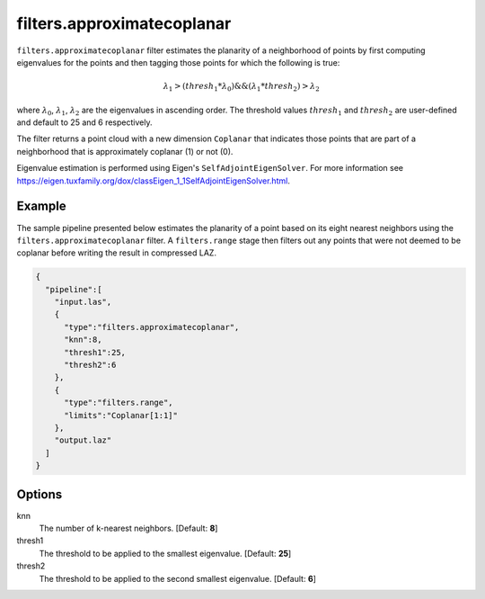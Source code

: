 .. _filters.approximatecoplanar:

filters.approximatecoplanar
===============================================================================

``filters.approximatecoplanar`` filter estimates the planarity of a neighborhood
of points by first computing eigenvalues for the points and then tagging those
points for which the following is true:

.. math::

  \lambda_1 > (thresh_1 * \lambda_0) \&\& (\lambda_1 * thresh_2) > \lambda_2

where :math:`\lambda_0`, :math:`\lambda_1`, :math:`\lambda_2` are the
eigenvalues in ascending order. The threshold values :math:`thresh_1` and
:math:`thresh_2` are user-defined and default to 25 and 6 respectively.

The filter returns a point cloud with a new dimension  ``Coplanar`` that
indicates those points that are part of a neighborhood that is approximately
coplanar (1) or not (0).

Eigenvalue estimation is performed using Eigen's ``SelfAdjointEigenSolver``. For
more information see
https://eigen.tuxfamily.org/dox/classEigen_1_1SelfAdjointEigenSolver.html.

Example
-------

The sample pipeline presented below estimates the planarity of a point based on
its eight nearest neighbors using the ``filters.approximatecoplanar`` filter. A
``filters.range`` stage then filters out any points that were not deemed to be
coplanar before writing the result in compressed LAZ.

.. code-block:: json

    {
      "pipeline":[
        "input.las",
        {
          "type":"filters.approximatecoplanar",
          "knn":8,
          "thresh1":25,
          "thresh2":6
        },
        {
          "type":"filters.range",
          "limits":"Coplanar[1:1]"
        },
        "output.laz"
      ]
    }

Options
-------------------------------------------------------------------------------

knn
  The number of k-nearest neighbors. [Default: **8**]

thresh1
  The threshold to be applied to the smallest eigenvalue. [Default: **25**]

thresh2
  The threshold to be applied to the second smallest eigenvalue. [Default: **6**]
